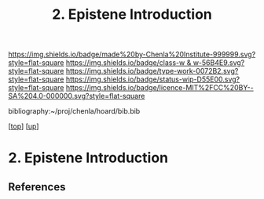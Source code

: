 #   -*- mode: org; fill-column: 60 -*-

#+TITLE: 2. Epistene Introduction
#+STARTUP: showall
#+TOC: headlines 4
#+PROPERTY: filename
#+LINK: pdf   pdfview:~/proj/chenla/hoard/lib/

[[https://img.shields.io/badge/made%20by-Chenla%20Institute-999999.svg?style=flat-square]] 
[[https://img.shields.io/badge/class-w & w-56B4E9.svg?style=flat-square]]
[[https://img.shields.io/badge/type-work-0072B2.svg?style=flat-square]]
[[https://img.shields.io/badge/status-wip-D55E00.svg?style=flat-square]]
[[https://img.shields.io/badge/licence-MIT%2FCC%20BY--SA%204.0-000000.svg?style=flat-square]]

bibliography:~/proj/chenla/hoard/bib.bib

[[[../../index.org][top]]] [[[../index.org][up]]]

* 2. Epistene Introduction
:PROPERTIES:
:CUSTOM_ID:
:Name:     /home/deerpig/proj/chenla/warp/01/01/02/intro.org
:Created:  2018-05-26T19:03@Prek Leap (11.642600N-104.919210W)
:ID:       91cd8abf-9b35-4304-a5b9-fb39efc5bb6b
:VER:      580608281.456269113
:GEO:      48P-491193-1287029-15
:BXID:     proj:MEA5-6732
:Class:    primer
:Type:     work
:Status:   wip
:Licence:  MIT/CC BY-SA 4.0
:END:



** References


